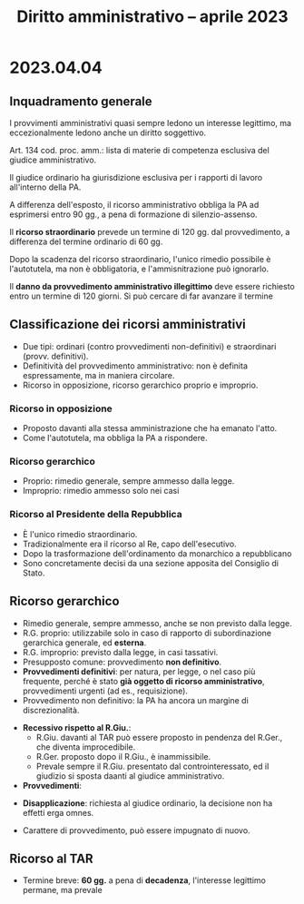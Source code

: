 #+TITLE: Diritto amministrativo -- aprile 2023

* 2023.04.04

** Inquadramento generale

# ...

I provvimenti amministrativi quasi sempre ledono un interesse legittimo, ma eccezionalmente ledono anche un diritto soggettivo.

Art. 134 cod. proc. amm.: lista di materie di competenza esclusiva del giudice amministrativo.

Il giudice ordinario ha giurisdizione esclusiva per i rapporti di lavoro all'interno della PA.

A differenza dell'esposto, il ricorso amministrativo obbliga la PA ad esprimersi entro 90 gg., a pena di formazione di silenzio-assenso.

Il *ricorso straordinario* prevede un termine di 120 gg. dal provvedimento, a differenza del termine ordinario di 60 gg.

Dopo la scadenza del ricorso straordinario, l'unico rimedio possibile è l'autotutela, ma non è obbligatoria, e l'ammisnitrazione può ignorarlo.

Il *danno da provvedimento amministrativo illegittimo* deve essere richiesto entro un termine di 120 giorni.  Si può cercare di far avanzare il termine 

** Classificazione dei ricorsi amministrativi

- Due tipi: ordinari (contro provvedimenti non-definitivi) e straordinari (provv. definitivi).
- Definitività del provvedimento amministrativo: non è definita espressamente, ma in maniera circolare.
- Ricorso in opposizione, ricorso gerarchico proprio e improprio.

*** Ricorso in opposizione

- Proposto davanti alla stessa amministrazione che ha emanato l'atto.
- Come l'autotutela, ma obbliga la PA a rispondere.

*** Ricorso gerarchico

- Proprio: rimedio generale, sempre ammesso dalla legge.
- Improprio: rimedio ammesso solo nei casi 

*** Ricorso al Presidente della Repubblica

- È l'unico rimedio straordinario.
- Tradizionalmente era il ricorso al Re, capo dell'esecutivo.
- Dopo la trasformazione dell'ordinamento da monarchico a repubblicano
- Sono concretamente decisi da una sezione apposita del Consiglio di Stato.

** Ricorso gerarchico

- Rimedio generale, sempre ammesso, anche se non previsto dalla legge.
- R.G. proprio: utilizzabile solo in caso di rapporto di subordinazione gerarchica generale, ed *esterna*.
- R.G. improprio: previsto dalla legge, in casi tassativi.
- Presupposto comune: provvedimento *non definitivo*.
- *Provvedimenti definitivi*: per natura, per legge, o nel caso più frequente, perché è stato *già oggetto di ricorso amministrativo*, provvedimenti urgenti (ad es., requisizione).
- Provvedimento non definitivo: la PA ha ancora un margine di discrezionalità.
# - Facoltativo: ...
- *Recessivo rispetto al R.Giu.*:
  - R.Giu. davanti al TAR può essere proposto in pendenza del R.Ger., che diventa improcedibile.
  - R.Ger. proposto dopo il R.Giu., è inammissibile.
  - Prevale sempre il R.Giu. presentato dal controinteressato, ed il giudizio si sposta daanti al giudice amministrativo.
- *Provvedimenti*:
# - 
- *Disapplicazione*: richiesta al giudice ordinario, la decisione non ha effetti erga omnes.
# - Ricorso in ottemperanza
- Carattere di provvedimento, può essere impugnato di nuovo.

** Ricorso al TAR

- Termine breve: *60 gg.* a pena di *decadenza*, l'interesse legittimo permane, ma prevale
